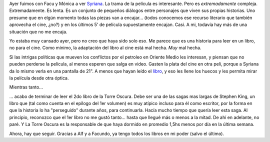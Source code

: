 .. title: Syriana y La Torre Oscura
.. slug: syriana_y_la_torre_oscura
.. date: 2006-02-18 15:29:32 UTC-03:00
.. tags: Cine,Libros
.. category: 
.. link: 
.. description: 
.. type: text
.. author: cHagHi
.. from_wp: True

Ayer fuimos con Facu y Mónica a ver `Syriana`_. La trama de la película
es interesante. Pero es *extremadamente* compleja. Extremadamente. Es
lenta. Es un conjunto de pequeños diálogos entre personajes que viven
sus propias historias. Uno presume que en elgún momento todas las piezas
van a encajar... (todos conocemos ese recurso literario que también
aprovecha el cine, ¿no?) y en los últimos 5' de película supuestamente
encajan. Casi. A mi, todavía hay más de una situación que no me encaja.

Yo estaba muy cansado ayer, pero no creo que haya sido solo eso. Me
parece que es una historia para leer en un libro, no para el cine. Como
mínimo, la adaptación del libro al cine está mal hecha. *Muy* mal hecha.

Si las intrigas políticas que mueven los conflictos por el petroleo en
Oriente Medio les interesan, y piensan que no pueden perderse la
película, al menos esperen que salga en video. Gasten la plata del cine
en otra peli, porque a Syriana da lo mismo verla en una pantalla de 21".
A menos que hayan leído el `libro`_, y eso les llene los huecos y les
permita mirar la película desde otra óptica.

Mientras tanto...

... acabo de terminar de leer el 2do libro de la Torre Oscura. Debe ser
una de las sagas mas largas de Stephen King, un libro que (tal como
cuenta en el epílogo del 1er volumen) es muy atípico incluso para él
como escritor, por la forma en que la historia lo ha "perseguido"
durante años, para continuarla. Hacía mucho tiempo que quería leer esta
saga. Al principio, reconozco que el 1er libro no me gustó tanto...
hasta que llegué más o menos a la mitad. De ahí en adelante, no paré. Y
La Torre Oscura es la responsable de que haya dormido en promedio 1,5hs
menos por día en la última semana.

Ahora, hay que seguir. Gracias a Alf y a Facundo, ya tengo todos los
libros en mi poder (salvo el último).

.. _Syriana: http://www.imdb.com/title/tt0365737/
.. _libro: http://www.amazon.com/gp/product/140004684X/102-3032354-0716152?v=glance&n=283155
